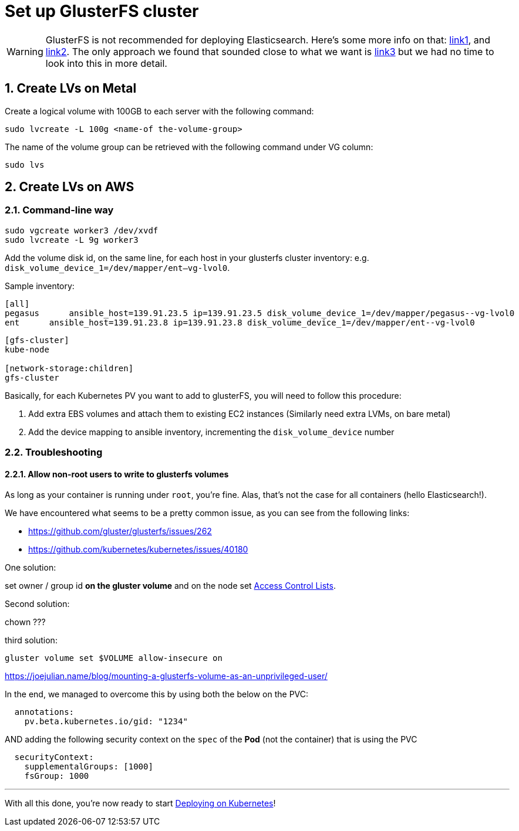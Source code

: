 :sectnums:
:sectanchors:

= Set up GlusterFS cluster

WARNING: GlusterFS is not recommended for deploying Elasticsearch. Here's
some more info on that:
https://bugzilla.redhat.com/show_bug.cgi?id=1430659#c2[link1], and
https://forums.rancher.com/t/glusterfs-and-elasticsearch/2293/6[link2].
The only approach we found that sounded close to what we want is
https://pkalever.wordpress.com/2016/11/18/elasticsearch-with-gluster-block-storage/[link3]
but we had no time to look into this in more detail.

== Create LVs on Metal

Create a logical volume with 100GB to each server with the following command: ﻿

[source, bash]
----
sudo lvcreate -L 100g <name-of the-volume-group>
----

The name of the volume group can be retrieved with the following command under VG column:

[source, bash]
----
sudo lvs
----

== Create LVs on AWS

=== Command-line way

[source, bash]
----
sudo vgcreate worker3 /dev/xvdf
sudo lvcreate -L 9g worker3
----

Add the volume disk id, on the same line, for each host in your glusterfs cluster inventory:
e.g. `disk_volume_device_1=/dev/mapper/ent--vg-lvol0`.

Sample inventory:
----
[all]
pegasus      ansible_host=139.91.23.5 ip=139.91.23.5 disk_volume_device_1=/dev/mapper/pegasus--vg-lvol0
ent      ansible_host=139.91.23.8 ip=139.91.23.8 disk_volume_device_1=/dev/mapper/ent--vg-lvol0
----

----
[gfs-cluster]
kube-node

[network-storage:children]
gfs-cluster
----

Basically, for each Kubernetes PV you want to add to glusterFS, you
 will need to follow this procedure:

1. Add extra EBS volumes and attach them to existing EC2 instances
(Similarly need extra LVMs, on bare metal)
2. Add the device mapping to ansible inventory, incrementing the
`disk_volume_device` number


=== Troubleshooting


==== Allow non-root users to write to glusterfs volumes

As long as your container is running under `root`, you're fine.
Alas, that's not the case for all containers (hello Elasticsearch!).

We have encountered what seems to be a pretty common issue, as you can
see from the following links:

* https://github.com/gluster/glusterfs/issues/262
* https://github.com/kubernetes/kubernetes/issues/40180

One solution:

set owner / group id **on the gluster volume** and on the node
set https://gluster.readthedocs.io/en/latest/Administrator%20Guide/Access%20Control%20Lists/[Access Control Lists].

Second solution:

chown ???

third solution:

`gluster volume set $VOLUME allow-insecure on`

https://joejulian.name/blog/mounting-a-glusterfs-volume-as-an-unprivileged-user/

In the end, we managed to overcome this by using both the below on the PVC:

[source,yaml]
----
  annotations:
    pv.beta.kubernetes.io/gid: "1234"
----

AND adding the following security context on the `spec` of the **Pod**
(not the container) that is using the PVC

[source,yaml]
----
  securityContext:
    supplementalGroups: [1000]
    fsGroup: 1000
----



+++<hr>+++

With all this done, you're now ready to start
link:6_Deploying_On_Kubernetes.asciidoc[Deploying on Kubernetes]!
